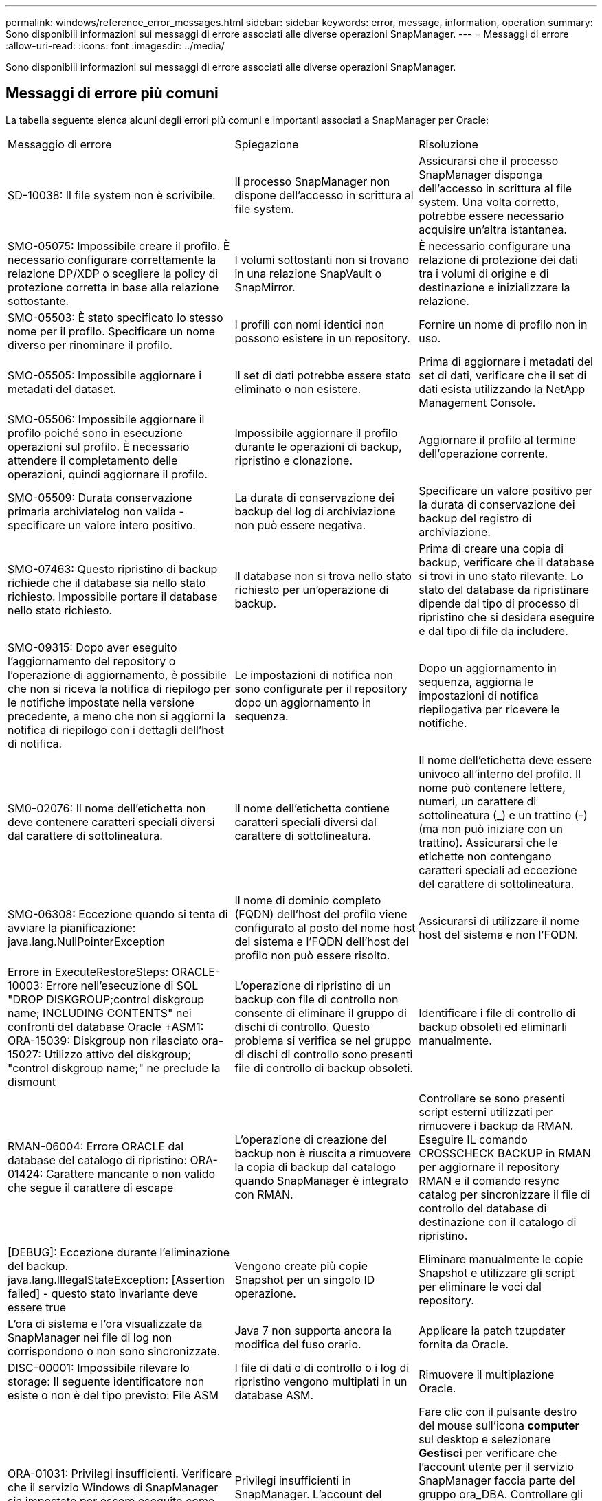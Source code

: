 ---
permalink: windows/reference_error_messages.html 
sidebar: sidebar 
keywords: error, message, information, operation 
summary: Sono disponibili informazioni sui messaggi di errore associati alle diverse operazioni SnapManager. 
---
= Messaggi di errore
:allow-uri-read: 
:icons: font
:imagesdir: ../media/


[role="lead"]
Sono disponibili informazioni sui messaggi di errore associati alle diverse operazioni SnapManager.



== Messaggi di errore più comuni

La tabella seguente elenca alcuni degli errori più comuni e importanti associati a SnapManager per Oracle:

|===


| Messaggio di errore | Spiegazione | Risoluzione 


 a| 
SD-10038: Il file system non è scrivibile.
 a| 
Il processo SnapManager non dispone dell'accesso in scrittura al file system.
 a| 
Assicurarsi che il processo SnapManager disponga dell'accesso in scrittura al file system. Una volta corretto, potrebbe essere necessario acquisire un'altra istantanea.



 a| 
SMO-05075: Impossibile creare il profilo. È necessario configurare correttamente la relazione DP/XDP o scegliere la policy di protezione corretta in base alla relazione sottostante.
 a| 
I volumi sottostanti non si trovano in una relazione SnapVault o SnapMirror.
 a| 
È necessario configurare una relazione di protezione dei dati tra i volumi di origine e di destinazione e inizializzare la relazione.



 a| 
SMO-05503: È stato specificato lo stesso nome per il profilo. Specificare un nome diverso per rinominare il profilo.
 a| 
I profili con nomi identici non possono esistere in un repository.
 a| 
Fornire un nome di profilo non in uso.



 a| 
SMO-05505: Impossibile aggiornare i metadati del dataset.
 a| 
Il set di dati potrebbe essere stato eliminato o non esistere.
 a| 
Prima di aggiornare i metadati del set di dati, verificare che il set di dati esista utilizzando la NetApp Management Console.



 a| 
SMO-05506: Impossibile aggiornare il profilo poiché sono in esecuzione operazioni sul profilo. È necessario attendere il completamento delle operazioni, quindi aggiornare il profilo.
 a| 
Impossibile aggiornare il profilo durante le operazioni di backup, ripristino e clonazione.
 a| 
Aggiornare il profilo al termine dell'operazione corrente.



 a| 
SMO-05509: Durata conservazione primaria archiviatelog non valida - specificare un valore intero positivo.
 a| 
La durata di conservazione dei backup del log di archiviazione non può essere negativa.
 a| 
Specificare un valore positivo per la durata di conservazione dei backup del registro di archiviazione.



 a| 
SMO-07463: Questo ripristino di backup richiede che il database sia nello stato richiesto. Impossibile portare il database nello stato richiesto.
 a| 
Il database non si trova nello stato richiesto per un'operazione di backup.
 a| 
Prima di creare una copia di backup, verificare che il database si trovi in uno stato rilevante. Lo stato del database da ripristinare dipende dal tipo di processo di ripristino che si desidera eseguire e dal tipo di file da includere.



 a| 
SMO-09315: Dopo aver eseguito l'aggiornamento del repository o l'operazione di aggiornamento, è possibile che non si riceva la notifica di riepilogo per le notifiche impostate nella versione precedente, a meno che non si aggiorni la notifica di riepilogo con i dettagli dell'host di notifica.
 a| 
Le impostazioni di notifica non sono configurate per il repository dopo un aggiornamento in sequenza.
 a| 
Dopo un aggiornamento in sequenza, aggiorna le impostazioni di notifica riepilogativa per ricevere le notifiche.



 a| 
SM0-02076: Il nome dell'etichetta non deve contenere caratteri speciali diversi dal carattere di sottolineatura.
 a| 
Il nome dell'etichetta contiene caratteri speciali diversi dal carattere di sottolineatura.
 a| 
Il nome dell'etichetta deve essere univoco all'interno del profilo. Il nome può contenere lettere, numeri, un carattere di sottolineatura (_) e un trattino (-) (ma non può iniziare con un trattino). Assicurarsi che le etichette non contengano caratteri speciali ad eccezione del carattere di sottolineatura.



 a| 
SMO-06308: Eccezione quando si tenta di avviare la pianificazione: java.lang.NullPointerException
 a| 
Il nome di dominio completo (FQDN) dell'host del profilo viene configurato al posto del nome host del sistema e l'FQDN dell'host del profilo non può essere risolto.
 a| 
Assicurarsi di utilizzare il nome host del sistema e non l'FQDN.



 a| 
Errore in ExecuteRestoreSteps: ORACLE-10003: Errore nell'esecuzione di SQL "DROP DISKGROUP;control diskgroup name; INCLUDING CONTENTS" nei confronti del database Oracle +ASM1: ORA-15039: Diskgroup non rilasciato ora-15027: Utilizzo attivo del diskgroup; "control diskgroup name;" ne preclude la dismount
 a| 
L'operazione di ripristino di un backup con file di controllo non consente di eliminare il gruppo di dischi di controllo. Questo problema si verifica se nel gruppo di dischi di controllo sono presenti file di controllo di backup obsoleti.
 a| 
Identificare i file di controllo di backup obsoleti ed eliminarli manualmente.



 a| 
RMAN-06004: Errore ORACLE dal database del catalogo di ripristino: ORA-01424: Carattere mancante o non valido che segue il carattere di escape
 a| 
L'operazione di creazione del backup non è riuscita a rimuovere la copia di backup dal catalogo quando SnapManager è integrato con RMAN.
 a| 
Controllare se sono presenti script esterni utilizzati per rimuovere i backup da RMAN. Eseguire IL comando CROSSCHECK BACKUP in RMAN per aggiornare il repository RMAN e il comando resync catalog per sincronizzare il file di controllo del database di destinazione con il catalogo di ripristino.



 a| 
[DEBUG]: Eccezione durante l'eliminazione del backup. java.lang.IllegalStateException: [Assertion failed] - questo stato invariante deve essere true
 a| 
Vengono create più copie Snapshot per un singolo ID operazione.
 a| 
Eliminare manualmente le copie Snapshot e utilizzare gli script per eliminare le voci dal repository.



 a| 
L'ora di sistema e l'ora visualizzate da SnapManager nei file di log non corrispondono o non sono sincronizzate.
 a| 
Java 7 non supporta ancora la modifica del fuso orario.
 a| 
Applicare la patch tzupdater fornita da Oracle.



 a| 
DISC-00001: Impossibile rilevare lo storage: Il seguente identificatore non esiste o non è del tipo previsto: File ASM
 a| 
I file di dati o di controllo o i log di ripristino vengono multiplati in un database ASM.
 a| 
Rimuovere il multiplazione Oracle.



 a| 
ORA-01031: Privilegi insufficienti. Verificare che il servizio Windows di SnapManager sia impostato per essere eseguito come utente con i privilegi corretti e che l'utente sia incluso nel gruppo ora_DBA.
 a| 
Privilegi insufficienti in SnapManager. L'account del servizio SnapManager non fa parte del gruppo ora_DBA.
 a| 
Fare clic con il pulsante destro del mouse sull'icona *computer* sul desktop e selezionare *Gestisci* per verificare che l'account utente per il servizio SnapManager faccia parte del gruppo ora_DBA. Controllare gli utenti e i gruppi locali e assicurarsi che l'account faccia parte del gruppo ora_DBA. Se l'utente è l'amministratore locale, assicurarsi che l'utente sia nel gruppo e non nell'amministratore di dominio.



 a| 
0001-SMO-02016: Alcune tabelle esterne nel database potrebbero non essere state sottoposte a backup come parte di questa operazione di backup (poiché il database non era APERTO durante questo backup, NON è stato possibile eseguire query SU ALL_EXTERNAL_LOCATIONS per determinare se esistono o meno tabelle esterne).
 a| 
SnapManager non esegue il backup di tabelle esterne (ad esempio, tabelle non memorizzate in file .dbf). Questo problema si verifica perché il database non è stato aperto durante il backup. SnapManager non è in grado di determinare se vengono utilizzate tabelle esterne.
 a| 
Nel database potrebbero essere presenti tabelle esterne non sottoposte a backup durante questa operazione (perché il database non è stato aperto durante il backup).



 a| 
0002-332 errore di amministrazione: Impossibile controllare l'accesso a SD.snapshot.Clone sul volume "nome_volume" per il nome utente sui server di Operations Manager "server_dfm". Motivo: Risorsa specificata non valida. Impossibile trovare l'ID sul server di Operations Manager "dfm_server"
 a| 
I ruoli e i privilegi di accesso corretti non sono impostati.
 a| 
Impostare i privilegi o i ruoli di accesso per gli utenti che stanno tentando di eseguire il comando.



 a| 
[WARN] FLOW-11011: Operazione interrotta [ERRORE] FLOW-11008: Operazione non riuscita: Spazio heap Java.
 a| 
Il numero di file di log di archiviazione nel database è superiore al numero massimo consentito.
 a| 
. Accedere alla directory di installazione di SnapManager.
. Aprire il file java di avvio.
. Aumentare il valore di `java -Xmx160m` Java heap space parameter . Ad esempio, è possibile modificare il valore dal valore predefinito 160m a 200m AS `java -Xmx200m`.




 a| 
SMO-21019: Eliminazione del log di archiviazione non riuscita per la destinazione: "E: Dest" e motivo: "ORACLE-00101: Errore durante l'esecuzione del comando RMAN: [DELETE NPROMPT ARCHIVELOG 'e: ' Dest']
 a| 
L'eliminazione del log di archiviazione non riesce in una delle destinazioni. In uno scenario del genere, SnapManager continua a eseguire l'eliminazione dei file di log dell'archivio dalle altre destinazioni. Se alcuni file vengono eliminati manualmente dal file system attivo, RMAN non riesce a eliminare i file di log dell'archivio da quella destinazione.
 a| 
Connettersi a RMAN dall'host SnapManager. Eseguire il comando CROSSCHECK ARCHIVELOG ALL di RMAN ed eseguire nuovamente l'operazione di eliminazione dei file di log dell'archivio.



 a| 
SMO-13032: Impossibile eseguire l'operazione: Log di archiviazione Prune. Causa principale: Eccezione RMAN: ORACLE-00101: Errore durante l'esecuzione del comando RMAN.
 a| 
I file di log dell'archivio vengono eliminati manualmente dalle destinazioni del log dell'archivio.
 a| 
Connettersi a RMAN dall'host SnapManager. Eseguire il comando CROSSCHECK ARCHIVELOG ALL di RMAN ed eseguire nuovamente l'operazione di eliminazione dei file di log dell'archivio.



 a| 
Impossibile analizzare l'output della shell: (java.util.regex.Matcher[pattern=comando completo. Region=0,18 lastmatch=]) non corrisponde (name:backup_script) Impossibile analizzare l'output della shell: (java.util.regex.Matcher[pattern=Command complete. region=0,25 lastmatch=]) non corrisponde (description:backup script)

Impossibile analizzare l'output della shell: (java.util.regex.Matcher[pattern=comando completo. region=0,9 lastmatch=]) non corrisponde (timeout:0)
 a| 
Le variabili di ambiente non sono impostate correttamente negli script pre-task o post-task.
 a| 
Controllare se gli script pre-task o post-task seguono la struttura standard del plug-in SnapManager. Per ulteriori informazioni sull'utilizzo delle variabili ambientali nello script, vedere xref:concept_operations_in_task_scripts.adoc[Operazioni negli script di attività].



 a| 
ORA-01450: Lunghezza massima chiave superata (6398).
 a| 
Quando si esegue un aggiornamento da SnapManager 3.2 per Oracle a SnapManager 3.3 per Oracle, l'operazione di aggiornamento non riesce e viene visualizzato questo messaggio di errore. Questo problema potrebbe verificarsi a causa di uno dei seguenti motivi:

* La dimensione del blocco dello spazio tabella in cui si trova il repository è inferiore a 8k.
* Il parametro nls_length_semantics è impostato su char.

 a| 
È necessario assegnare i valori ai seguenti parametri:

* block_size=8192
* nls_length=byte


Dopo aver modificato i valori dei parametri, è necessario riavviare il database.

Per ulteriori informazioni, vedere l'articolo della Knowledge base 2017632.

|===


== Messaggi di errore associati al processo di backup del database (serie 2000)

La seguente tabella elenca gli errori comuni associati al processo di backup del database:

|===


| Messaggio di errore | Spiegazione | Risoluzione 


 a| 
SMO-02066: Non è possibile eliminare o liberare i "registri dei dati" di backup del registro di archiviazione, poiché il backup è associato ai "registri dei dati" di backup.
 a| 
Il backup del registro di archiviazione viene eseguito insieme al backup dei file di dati e si è tentato di eliminare il backup del registro di archiviazione.
 a| 
Utilizzare l'opzione -force per eliminare o liberare il backup.



 a| 
SMO-02067: Non è possibile eliminare o liberare i "registri dei dati" di backup del registro di archiviazione, poiché il backup è associato ai "registri dei dati" di backup e rientra nella durata di conservazione assegnata.
 a| 
Il backup del registro di archiviazione è associato al backup del database e rientra nel periodo di conservazione ed è stato tentato di eliminare il backup del registro di archiviazione.
 a| 
Utilizzare l'opzione -force per eliminare o liberare il backup.



 a| 
SMO-07142: Registri archiviati esclusi a causa del modello di esclusione <exclusion>.
 a| 
Durante l'operazione di creazione del profilo o di backup, si escludono alcuni file di log dell'archivio.
 a| 
Non è richiesta alcuna azione.



 a| 
SMO-07155: I file di log archiviati di <count> non esistono nel file system attivo. Questi file di log archiviati non verranno inclusi nel backup.
 a| 
I file di log dell'archivio non esistono nel file system attivo durante l'operazione di creazione del profilo o di backup. Questi file di log archiviati non sono inclusi nel backup.
 a| 
Non è richiesta alcuna azione.



 a| 
SMO-07148: I file di log archiviati non sono disponibili.
 a| 
Durante l'operazione di creazione del profilo o di backup, non vengono creati file di log dell'archivio per il database corrente.
 a| 
Non è richiesta alcuna azione.



 a| 
SMO-07150: Impossibile trovare i file di log archiviati.
 a| 
Tutti i file di log dell'archivio sono mancanti nel file system o esclusi durante l'operazione di creazione del profilo o di backup.
 a| 
Non è richiesta alcuna azione.



 a| 
SMO-13032: Impossibile eseguire l'operazione: Creazione del backup. Causa principale: ORACLE-20001: Errore nel tentativo di modificare lo stato in OPEN for database instance dfcln1: ORACLE-20004: Attesa di essere in grado di aprire il database senza l'opzione RESETLOGS, ma oracle sta segnalando che il database deve essere aperto con l'opzione RESETLOGS. Per evitare che i registri vengano reimpostati in modo imprevisto, il processo non proseguirà. Assicurarsi che il database possa essere aperto senza l'opzione RESETLOGS e riprovare.
 a| 
Si tenta di eseguire il backup del database clonato creato con l'opzione -no-resetlogs. Il database clonato non è un database completo.tuttavia, è possibile eseguire operazioni SnapManager come la creazione di profili e backup e così via con il database clonato, ma le operazioni SnapManager non riescono perché il database clonato non è configurato come database completo.
 a| 
Ripristinare il database clonato o convertire il database in un database di standby Data Guard.

|===


== Messaggi di errore associati al processo di ripristino (serie 3000)

La seguente tabella mostra gli errori più comuni associati al processo di ripristino:

|===


| Messaggio di errore | Spiegazione | Risoluzione 


 a| 
SMO-03031:la specifica di ripristino è necessaria per ripristinare il <variable> di backup perché le risorse di storage per il backup sono già state liberate.
 a| 
Si è tentato di ripristinare un backup con le risorse di storage liberate senza specificare una specifica di ripristino.
 a| 
Specificare una specifica di ripristino.



 a| 
SMO-03032:la specifica Restore deve contenere mappature per i file da ripristinare perché le risorse di storage per il backup sono già state liberate. I file che necessitano di mappature sono: <variable> da Snapshot: <variable>
 a| 
Si è tentato di ripristinare un backup che ha liberato le risorse di storage e una specifica di ripristino che non contiene il mapping per tutti i file da ripristinare.
 a| 
Correggere il file delle specifiche di ripristino in modo che le mappature corrispondano ai file da ripristinare.



 a| 
ORACLE-30028: Impossibile eseguire il dump del file di log <filename>. Il file potrebbe essere mancante/inaccessibile/corrotto. Questo file di log non verrà utilizzato per il ripristino.
 a| 
I file di log di ripristino online o i file di log dell'archivio non possono essere utilizzati per il ripristino.questo errore si verifica per i seguenti motivi:

* I file di log di ripristino online o i file di log archiviati menzionati nel messaggio di errore non dispongono di numeri di modifica sufficienti per richiedere il ripristino. Ciò si verifica quando il database è online senza transazioni. Il log di ripristino o i file di log archiviati non hanno numeri di modifica validi che possono essere applicati per il ripristino.
* Il file di log di ripristino online o il file di log archiviato menzionato nel messaggio di errore non dispone di privilegi di accesso sufficienti per Oracle.
* Il file di log di ripristino online o il file di log archiviato menzionato nel messaggio di errore è corrotto e non può essere letto da Oracle.
* Il file di log di ripristino online o il file di log archiviato menzionato nel messaggio di errore non viene trovato nel percorso indicato.

 a| 
Se il file menzionato nel messaggio di errore è un file di log archiviato e se è stato fornito manualmente per il ripristino, assicurarsi che il file disponga delle autorizzazioni di accesso completo a Oracle.anche se il file dispone delle autorizzazioni complete, e il messaggio continua, il file di log dell'archivio non dispone di numeri di modifica da applicare per il ripristino e questo messaggio può essere ignorato.

|===


== Messaggi di errore associati al processo di clonazione (serie 4000)

La seguente tabella mostra gli errori comuni associati al processo di clonazione:

|===


| Messaggio di errore | Spiegazione | Risoluzione 


 a| 
SMO-04133: La destinazione di dump non deve esistere
 a| 
Si utilizza SnapManager per creare nuovi cloni; tuttavia, le destinazioni di dump da utilizzare per il nuovo clone esistono già. SnapManager non può creare un clone se esistono destinazioni di dump.
 a| 
Rimuovere o rinominare le vecchie destinazioni di dump prima di creare un clone.



 a| 
SMO-13032:Impossibile eseguire l'operazione: Creazione clone. Causa principale: ORACLE-00001: Errore durante l'esecuzione di SQL: [ALTER DATABASE OPEN RESETLOGS;]. Il comando ha restituito: ORA-38856: Cannot mark instance UNNAMED_INSTANCE_2 (redo thread 2) as enabled.
 a| 
La creazione del clone non riesce quando si crea il clone dal database di standby utilizzando la seguente configurazione:

* Lo standby viene creato utilizzando RMAN per eseguire il backup dei file di dati.

 a| 
Aggiungere il parametro _no_recovery_through_resetlogs=TRUE nel file di specifica del clone prima di creare il clone. Per ulteriori informazioni, consultare la documentazione Oracle (ID 334899.1). Assicurarsi di disporre del nome utente e della password Oracle metalink.



 a| 
 a| 
Non è stato fornito un valore per un parametro nel file di specifica del clone.
 a| 
È necessario fornire un valore per il parametro o eliminarlo se non è richiesto dal file di specifica del clone.

|===


== Messaggi di errore associati al processo di gestione del profilo (serie 5000)

La seguente tabella mostra gli errori comuni associati al processo di clonazione:

|===


| Messaggio di errore | Spiegazione | Risoluzione 


 a| 
SMO-20600: Profilo "profile1" non trovato nel repository "repo_name". Eseguire la sincronizzazione del profilo per aggiornare le mappature da profilo a repository.
 a| 
L'operazione di dump non può essere eseguita quando la creazione del profilo non riesce.
 a| 
USA smosystem dump.

|===


== Messaggi di errore associati alla liberazione delle risorse di backup (backup serie 6000)

La seguente tabella mostra gli errori comuni associati alle attività di backup:

|===


| Messaggio di errore | Spiegazione | Risoluzione 


 a| 
SMO-06030: Impossibile rimuovere il backup perché è in uso: <variable>
 a| 
Si è tentato di eseguire l'operazione senza backup utilizzando i comandi, quando il backup è montato, o ha cloni, o è contrassegnato per essere conservato su una base illimitata.
 a| 
Smontare il backup o modificare il criterio di conservazione senza limiti. Se esistono cloni, eliminarli.



 a| 
SMO-06045: Impossibile liberare <variable> di backup perché le risorse di storage per il backup sono già state liberate
 a| 
Si è tentato di eseguire l'operazione senza backup utilizzando i comandi, quando il backup è già stato liberato.
 a| 
Non è possibile liberare il backup se è già stato liberato.



 a| 
SMO-06047: È possibile liberare solo i backup riusciti. Lo stato del <ID> di backup è <status>.
 a| 
Si è tentato di eseguire l'operazione senza backup utilizzando i comandi, quando lo stato del backup non è riuscito.
 a| 
Riprovare dopo aver eseguito correttamente il backup.



 a| 
SMO-13082: Impossibile eseguire Operation <variable> su <ID> di backup perché le risorse di storage per il backup sono state liberate.
 a| 
Utilizzando i comandi, si è tentato di montare un backup con le risorse di storage liberate.
 a| 
Non è possibile montare, clonare o verificare un backup che abbia liberato le risorse di storage.

|===


== Messaggi di errore associati al processo di aggiornamento in corso (serie 9000)

La seguente tabella mostra gli errori comuni associati al processo di aggiornamento in sequenza:

|===


| Messaggio di errore | Spiegazione | Risoluzione 


 a| 
SMO-09234:gli host seguenti non esistono nel vecchio repository. <hostnames>.
 a| 
Si è tentato di eseguire l'aggiornamento in sequenza di un host, che non esiste nella versione precedente del repository.
 a| 
Controllare se l'host esiste nel repository precedente utilizzando il comando repository show-repository della versione precedente dell'interfaccia utente di SnapManager.



 a| 
SMO-09255:gli host seguenti non esistono nel nuovo repository. <hostnames>.
 a| 
Si è tentato di eseguire il rollback di un host, che non esiste nella nuova versione del repository.
 a| 
Controllare se l'host esiste nel nuovo repository utilizzando il comando show-repository del repository della versione successiva dell'interfaccia utente di SnapManager.



 a| 
SMO-09256:rollback non supportato, poiché esistono nuovi profili <profilenames>.per gli host specificati <hostnames>.
 a| 
Si è tentato di eseguire il rollback di un host che contiene nuovi profili esistenti nel repository. Tuttavia, questi profili non esistevano nell'host della versione precedente di SnapManager.
 a| 
Eliminare i nuovi profili nella versione successiva o aggiornata di SnapManager prima del rollback.



 a| 
SMO-09257:rollback non supportato, in quanto i backup <backupid> sono montati nei nuovi host.
 a| 
Si è tentato di eseguire il rollback di una versione successiva dell'host SnapManager che ha montato i backup. Questi backup non sono montati nella versione precedente dell'host SnapManager.
 a| 
Smontare i backup nella versione successiva dell'host SnapManager, quindi eseguire il rollback.



 a| 
SMO-09258:rollback non supportato, in quanto i backup <backupid> sono smontati nei nuovi host.
 a| 
Si è tentato di eseguire il rollback di una versione successiva dell'host SnapManager in cui sono stati disinstallati i backup.
 a| 
Montare i backup nella versione successiva dell'host SnapManager, quindi eseguire il rollback.



 a| 
SMO-09298:Impossibile aggiornare questo repository, in quanto dispone già di altri host nella versione successiva. Eseguire il rollingupdgrade per tutti gli host.
 a| 
È stato eseguito un aggiornamento in sequenza su un singolo host, quindi è stato aggiornato il repository per tale host.
 a| 
Eseguire un aggiornamento in sequenza su tutti gli host.



 a| 
SMO-09297: Errore durante l'abilitazione dei vincoli. Il repository potrebbe essere in uno stato incoerente. Si consiglia di ripristinare il backup del repository eseguito prima dell'operazione corrente.
 a| 
Si è tentato di eseguire un'operazione di rollback o aggiornamento in sequenza se il database del repository viene lasciato in uno stato incoerente.
 a| 
Ripristinare il repository di cui è stato eseguito il backup in precedenza.

|===


== Esecuzione delle operazioni (serie 12,000)

La seguente tabella mostra gli errori comuni associati alle operazioni:

|===


| Messaggio di errore | Spiegazione | Risoluzione 


 a| 
SMO-12347 [ERRORE]: Server SnapManager non in esecuzione su host <host> e porta <port>. Eseguire questo comando su un host che esegue il server SnapManager.
 a| 
Durante la configurazione del profilo, sono state immesse informazioni sull'host e sulla porta. Tuttavia, SnapManager non può eseguire queste operazioni perché il server SnapManager non è in esecuzione sull'host e sulla porta specificati.
 a| 
Immettere il comando su un host che esegue il server SnapManager. È possibile controllare la porta con il comando lsnrctl status e visualizzare la porta su cui viene eseguito il database. Modificare la porta nel comando di backup, se necessario.

|===


== Esecuzione dei componenti di processo (serie 13,000)

La seguente tabella mostra gli errori comuni associati al componente di processo di SnapManager:

|===


| Messaggio di errore | Spiegazione | Risoluzione 


 a| 
SMO-13083: Il modello Snapname con valore "x" contiene caratteri diversi da lettere, numeri, caratteri di sottolineatura, trattini e parentesi graffe.
 a| 
Durante la creazione di un profilo, è stato personalizzato il modello Snapname; tuttavia, sono stati inclusi caratteri speciali non consentiti.
 a| 
Rimuovere caratteri speciali diversi da lettere, numeri, caratteri di sottolineatura, trattini e parentesi graffe.



 a| 
SMO-13084: Il modello Snapname con valore "x" non contiene lo stesso numero di parentesi graffe sinistra e destra.
 a| 
Durante la creazione di un profilo, è stato personalizzato il modello Snapname; tuttavia, le parentesi graffe sinistra e destra non corrispondono.
 a| 
Inserire le parentesi di apertura e chiusura corrispondenti nel modello Snapname.



 a| 
SMO-13085: Il modello Snapname con valore "x" contiene un nome di variabile non valido "y".
 a| 
Durante la creazione di un profilo, è stato personalizzato il modello Snapname; tuttavia, è stata inclusa una variabile non consentita.
 a| 
Rimuovere la variabile che causa l'offendere. Per visualizzare un elenco di variabili accettabili, vedere xref:concept_snapshot_copy_naming.adoc[Naming delle copie Snapshot].



 a| 
SMO-13086 il modello Snapname con valore "x" deve contenere la variabile "smid".
 a| 
Durante la creazione di un profilo, è stato personalizzato il modello Snapname; tuttavia, è stata omessa la variabile smid richiesta.
 a| 
Inserire la variabile smid richiesta.

|===


== Messaggi di errore associati alle utilità SnapManager (serie 14,000)

La seguente tabella mostra gli errori più comuni associati alle utility SnapManager:

|===


| Messaggio di errore | Spiegazione | Risoluzione 


 a| 
SMO-14501: L'ID e-mail non può essere vuoto.
 a| 
L'indirizzo e-mail non è stato immesso.
 a| 
Immettere un indirizzo e-mail valido.



 a| 
SMO-14502: L'oggetto della posta non può essere vuoto.
 a| 
L'oggetto dell'e-mail non è stato immesso.
 a| 
Inserire l'oggetto dell'e-mail appropriato.



 a| 
SMO-14506: Il campo del server di posta non può essere vuoto.
 a| 
Non è stato immesso il nome host o l'indirizzo IP del server di posta elettronica.
 a| 
Immettere il nome host o l'indirizzo IP del server di posta valido.



 a| 
SMO-14507: Il campo Mail Port (porta di posta) non può essere vuoto.
 a| 
Il numero della porta e-mail non è stato immesso.
 a| 
Inserire il numero della porta del server di posta elettronica.



 a| 
SMO-14508: L'ID di posta da non può essere vuoto.
 a| 
Non hai inserito l'indirizzo e-mail del mittente.
 a| 
Immettere un indirizzo e-mail valido per il mittente.



 a| 
SMO-14509: Il nome utente non può essere vuoto.
 a| 
È stata attivata l'autenticazione e non è stato fornito il nome utente.
 a| 
Immettere il nome utente per l'autenticazione tramite posta elettronica.



 a| 
SMO-14510: La password non può essere vuota. Inserire la password.
 a| 
È stata attivata l'autenticazione e non è stata fornita la password.
 a| 
Inserire la password di autenticazione dell'email.



 a| 
SMO-14550: Email status <success/failure>.
 a| 
Il numero di porta, il server di posta o l'indirizzo e-mail del destinatario non sono validi.
 a| 
Fornire i valori corretti durante la configurazione dell'e-mail.



 a| 
SMO-14559: Invio notifica e-mail non riuscito: <error>.
 a| 
Ciò potrebbe essere dovuto a un numero di porta non valido, a un server di posta non valido o a un indirizzo di posta del destinatario non valido.
 a| 
Fornire i valori corretti durante la configurazione dell'e-mail.



 a| 
SMO-14560: Notifica non riuscita: Configurazione della notifica non disponibile.
 a| 
Invio della notifica non riuscito, perché la configurazione della notifica non è disponibile.
 a| 
Aggiungere la configurazione delle notifiche.



 a| 
SMO-14565: Formato ora non valido. Inserire il formato dell'ora nel formato HH:mm.
 a| 
L'ora è stata immessa in un formato non corretto.
 a| 
Inserire l'ora nel formato: hh:mm.



 a| 
SMO-14566: Valore data non valido. L'intervallo di date valido è compreso tra 1 e 31.
 a| 
La data configurata non è corretta.
 a| 
La data deve essere compresa tra 1 e 31.



 a| 
SMO-14567: Valore del giorno non valido. L'intervallo di giorni valido è compreso tra 1 e 7.
 a| 
Il giorno configurato non è corretto.
 a| 
Immettere l'intervallo di giorni compreso tra 1 e 7.



 a| 
SMO-14569: Il server non è riuscito ad avviare il programma Summary Notification.
 a| 
Il server SnapManager è stato arrestato per motivi sconosciuti.
 a| 
Avviare il server SnapManager.



 a| 
SMO-14570: Notifica di riepilogo non disponibile.
 a| 
La notifica di riepilogo non è stata configurata.
 a| 
Configurare la notifica di riepilogo.



 a| 
SMO-14571: Non è possibile attivare la notifica di profilo e riepilogo.
 a| 
Sono state selezionate le opzioni di notifica del profilo e del riepilogo.
 a| 
Attivare la notifica del profilo o la notifica di riepilogo.



 a| 
SMO-14572: Fornire un'opzione di successo o errore per la notifica.
 a| 
Non sono state attivate le opzioni di successo o di errore.
 a| 
Selezionare l'opzione Success (riuscita) o failure (errore) oppure entrambe.

|===
*Informazioni correlate*

xref:concept_snapshot_copy_naming.adoc[Naming delle copie Snapshot]

